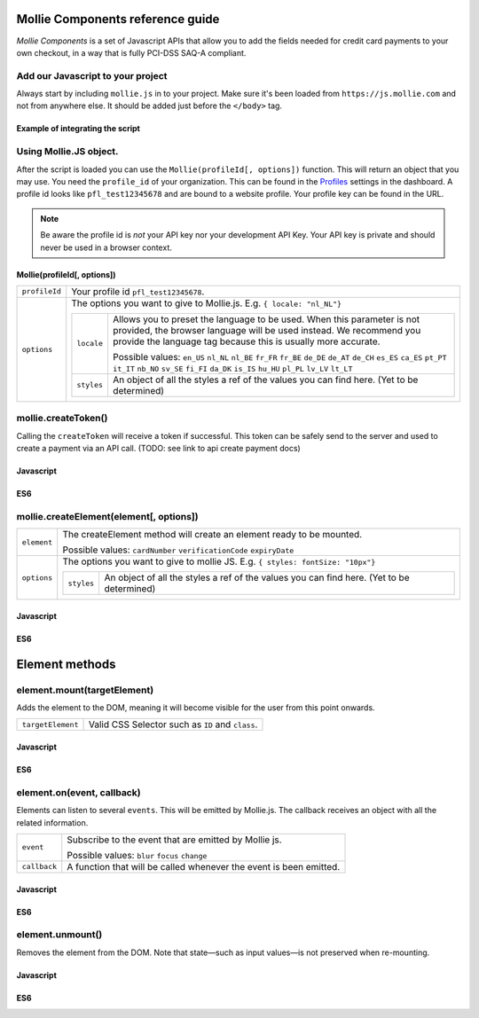 Mollie Components reference guide
=================================

*Mollie Components* is a set of Javascript APIs that allow you to add the fields needed for credit card payments to your
own checkout, in a way that is fully PCI-DSS SAQ-A compliant.

Add our Javascript to your project
----------------------------------

Always start by including ``mollie.js`` in to your project. Make sure it's been loaded from ``https://js.mollie.com`` and
not from anywhere else. It should be added just before the ``</body>`` tag.

Example of integrating the script
^^^^^^^^^^^^^^^^^^^^^^^^^^^^^^^^^

.. code-block:: html
   :linenos:

    <html>
      <head>
        <title>My Checkout</title>
      </head>
      <body>
        <!-- Your HTML  --->
        <script src="https://js.mollie.com/v1/mollie.js"></script>
      </body>
    </html>

Using Mollie.JS object.
-----------------------
After the script is loaded you can use the ``Mollie(profileId[, options])`` function. This will return 
an object that you may use. You need the ``profile_id`` of your organization. This can be found in the `Profiles <https://www.mollie.com/dashboard/settings/profiles>`_  
settings in the dashboard. A profile id looks like ``pfl_test12345678`` and are bound to a website profile. Your profile key can be found in the URL.

.. note:: Be aware the profile id is *not* your API key nor your development API Key. Your API key is private and should never be used in a browser context.

Mollie(profileId[, options])
^^^^^^^^^^^^^^^^^^^^^^^^^^^^
.. list-table::
   :widths: auto

   * - ``profileId``

       .. type:: string
          :required: true

     - Your profile id ``pfl_test12345678``.

   * - ``options``

       .. type:: options object
          :required: false

     - The options you want to give to Mollie.js. E.g. ``{ locale: "nl_NL"}`` 

       .. list-table::
          :widths: auto

          * - ``locale``

              .. type:: string
                 :required: false

            - Allows you to preset the language to be used. When this 
              parameter is not provided, the browser language will be used instead. We recommend you
              provide the language tag because this is usually more accurate.

              Possible values: ``en_US`` ``nl_NL`` ``nl_BE`` ``fr_FR`` ``fr_BE`` ``de_DE`` ``de_AT`` ``de_CH`` ``es_ES``
              ``ca_ES`` ``pt_PT`` ``it_IT`` ``nb_NO`` ``sv_SE`` ``fi_FI`` ``da_DK`` ``is_IS`` ``hu_HU`` ``pl_PL`` ``lv_LV``
              ``lt_LT``

          * - ``styles``

              .. type:: styles object 
                 :required: false

            - An object of all the styles a ref of the values you can find here. (Yet to be determined)

mollie.createToken()
--------------------
Calling the ``createToken`` will receive a token if successful. This token can be safely send to the server and used to create a payment via an API call. (TODO: see link to api create payment docs)


Javascript
^^^^^^^^^^
.. code-block:: js
   :linenos:

    mollie.createToken('card', options).then(function(result) {
      // Handle the result this can be either result.token or result.error.
    })

ES6
^^^
.. code-block:: js
   :linenos:

   // Inside a async function (e.g. submit handler)
   const {token, error } = await mollie.createToken()


mollie.createElement(element[, options])
----------------------------------------
.. list-table::
   :widths: auto

   * - ``element``

       .. type:: element type
          :required: true

     - The createElement method will create an element ready to be mounted. 

       Possible values: ``cardNumber`` ``verificationCode`` ``expiryDate``

   * - ``options``

       .. type:: options object
          :required: false

     - The options you want to give to mollie JS. E.g. ``{ styles: fontSize: "10px"}``

       .. list-table::
          :widths: auto

          * - ``styles``

              .. type:: style object
                  :required: false

            - An object of all the styles a ref of the values you can find here. (Yet to be determined)

Javascript
^^^^^^^^^^
.. code-block:: js
   :linenos:

    var options = {
                    styles : {
                      base: {
                        fontSize: '10px;'
                      }
                    }
                  }

    var cardNumberEl =  mollie.createElement('cardNumber', options)

ES6
^^^
.. code-block:: js
   :linenos:

    const options = {
                      styles : {
                        base: {
                          fontSize: '10px;'
                        }
                      }
                    }

    const cardNumberEl =  mollie.createElement('cardNumber', options)

Element methods
===============

element.mount(targetElement)
----------------------------

Adds the element to the DOM, meaning it will become visible for the user from this point onwards.

.. code-block:: HTML
   :linenos:

    <label for="card" >Card label</div>
    <div id="card"></div>

.. list-table::
   :widths: auto

   * - ``targetElement``

       .. type:: domElement
          :required: true

     - Valid CSS Selector such as ``ID`` and ``class``.

Javascript
^^^^^^^^^^
.. code-block:: js
   :linenos:

    cardNumberEl.mount('#card');

ES6
^^^
.. code-block:: js
   :linenos:

    cardNumberEl.mount('#card');

element.on(event, callback)
---------------------------

Elements can listen to several ``events``. This will be emitted by Mollie.js. The callback receives an object with all the related information.

.. list-table::
   :widths: auto

   * - ``event``

       .. type:: event type
          :required: true

     - Subscribe to the event that are emitted by Mollie js.

       Possible values: ``blur`` ``focus`` ``change``

   * - ``callback``

       .. type:: function
          :required: true

     - A function that will be called whenever the event is been emitted.


Javascript
^^^^^^^^^^
.. code-block:: js
   :linenos:

    var callback = function(event) { console.log('We need a real world example here', event.type) }
    cardNumberEl.on('change', callback);

ES6
^^^
.. code-block:: js
   :linenos:

    const callback = (event)=> { console.log('We need a real world example here', event.type) }
    cardNumberEl.on('change', callback);

element.unmount()
-----------------
Removes the element from the DOM. Note that state—such as input values—is not preserved when re-mounting.

Javascript
^^^^^^^^^^
.. code-block:: js
   :linenos:

    cardNumberEl.unmount();

ES6
^^^
.. code-block:: js
   :linenos:

    cardNumberEl.unmount();

